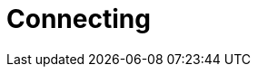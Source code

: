 = Connecting
:page-aliases: {page-version}@manual::connecting/connection.adoc, {page-version}@manual::connecting/overview.adoc
